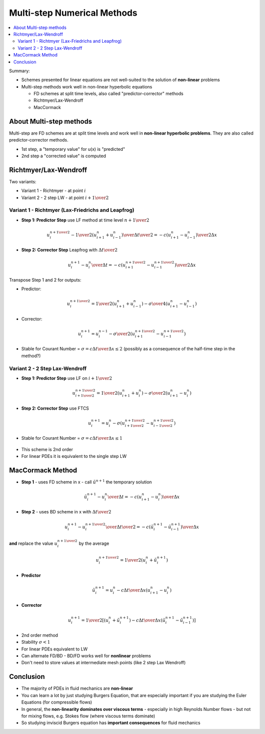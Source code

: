 ============================
Multi-step Numerical Methods
============================

.. contents::
   :local:

Summary:

* Schemes presented for linear equations are not well-suited to the solution of **non-linear** problems
* Multi-step methods work well in non-linear hyperbolic equations

  - FD schemes at split time levels, also called "predictor-corrector" methods
  - Richtmyer/Lax-Wendroff
  - MacCormack

About Multi-step methods
------------------------

Multi-step are FD schemes are at split time levels and work well in **non-linear hyperbolic problems**. They are also called predictor-corrector methods.

* 1st step, a "temporary value" for u(x) is "predicted" 
* 2nd step a "corrected value" is computed

Richtmyer/Lax-Wendroff
----------------------

Two variants: 

* Variant 1 - Richtmyer - at point :math:`i`
* Variant 2 - 2 step LW - at point :math:`i + {1 \over 2}`

Variant 1 - Richtmyer (Lax-Friedrichs and Leapfrog)
~~~~~~~~~~~~~~~~~~~~~~~~~~~~~~~~~~~~~~~~~~~~~~~~~~~

* **Step 1: Predictor Step** use LF method at time level :math:`n + {1 \over 2}`

.. math:: {{u_i^{n+{1 \over 2}} - {1 \over 2} (u_{i+1}^n + u_{i-1}^n)} \over {{\Delta t} \over 2 } }
          =-c{ {( {u_{i+1}^n - u_{i-1}^n})} \over {2 \Delta x}}

* **Step 2: Corrector Step** Leapfrog with :math:`{\Delta t} \over 2`

.. math:: {{u_i^{n+1} - u_i^n} \over {\Delta t} }
          =-c{ {( {u_{i+1}^{n+{1 \over 2}} - u_{i-1}^{n+{1 \over 2}}})} \over {2 \Delta x}}

Transpose Step 1 and 2 for outputs:

* Predictor:

.. math:: u_i^{n+{1 \over 2}} = {1 \over 2} (u_{i+1}^n + u_{i-1}^n) - {\sigma \over 4}(u_{i+1}^n - u_{i-1}^n)

* Corrector:

.. math:: u_i^{n+1} = u_i^{n-1} - {\sigma \over 2} (u_{i+1}^{n+{1 \over 2}} - u_{i-1}^{n+{1 \over 2}}) 

* Stable for Courant Number = :math:`\sigma = {{c \Delta t} \over {\Delta x}} \le 2` (possibly as a consequence of the half-time step in the method?)

.. figure:: ../_images/richtmyer.png
   :scale: 100%
   :align: center


Variant 2 - 2 Step Lax-Wendroff
~~~~~~~~~~~~~~~~~~~~~~~~~~~~~~~

* **Step 1: Predictor Step** use LF on :math:`i+{1 \over 2}`

.. math:: u_{i+{1 \over 2}}^{n+{1 \over 2}} = {1 \over 2} (u_{i+1}^n + u_{i}^n) - {\sigma \over 2}(u_{i+1}^n - u_{i}^n)

* **Step 2: Corrector Step** use FTCS

.. math:: u_i^{n+1} = u_i^{n} - {\sigma} (u_{i+{1 \over 2}}^{n+{1 \over 2}} - u_{i-{1 \over 2}}^{n+{1 \over 2}})

* Stable for Courant Number = :math:`\sigma = {{c \Delta t} \over {\Delta x}} \le 1`


.. figure:: ../_images/2_step_LW_scheme.png
   :scale: 100%
   :align: center

* This scheme is 2nd order
* For linear PDEs it is equivalent to the single step LW

MacCormack Method
-----------------

* **Step 1** - uses FD scheme in x - call :math:`\tilde{u}^{n+1}` the temporary solution

.. math:: {{\tilde{u}_i^{n+1} - u_i^n} \over {\Delta t}} = -c {{{(u_{i+1}^n - u_i^n)}} \over {\Delta x}}

* **Step 2** - uses BD scheme in x with :math:`{{\Delta t} \over 2}`


.. math:: {{u_i^{n+1} - u_i^{n+{1 \over 2}} } \over {{\Delta t} \over 2}}
          = -c{{({\tilde{u}_{i}^{n+1} - \tilde{u}_{i-1}^{n+1}})} \over {\Delta x}}

**and** replace the value :math:`u_i^{n+{1 \over 2}}` by the average

.. math:: {u_i^{n + {1 \over 2}}} = {1 \over 2}(u_i^n + \tilde{u}_i^{n+1})

* **Predictor**

.. math:: \tilde{u}_i^{n+1} = u_i^n - {{c \Delta t} \over {\Delta x}} (u_{i+1}^n - u_i^n)

* **Corrector**

.. math:: u_i^{n+1} = {1 \over 2} \left [ (u_i^n + \tilde{u}_i^{n+1}) - {{c \Delta t} \over {\Delta x}} (\tilde{u}_i^{n+1} - \tilde{u}_{i-1}^{n+1})  \right ]

* 2nd order method

* Stability :math:`\sigma < 1`

* For linear PDEs equivalent to LW

* Can alternate FD/BD - BD/FD works well for **nonlinear** problems

* Don't need to store values at intermediate mesh points (like 2 step Lax Wendroff)

.. figure:: ../_images/MacCormack_scheme.png
   :scale: 100%
   :align: center

Conclusion
----------

* The majority of PDEs in fluid mechanics are **non-linear**
* You can learn a lot by just studying Burgers Equation, that are especially important if you are studying the Euler Equations (for compressible flows)
* In general, the **non-linearity dominates over viscous terms** - especially in high Reynolds Number flows - but not for mixing flows, e.g. Stokes flow (where viscous terms dominate)
* So studying inviscid Burgers equation has **important consequences** for fluid mechanics
